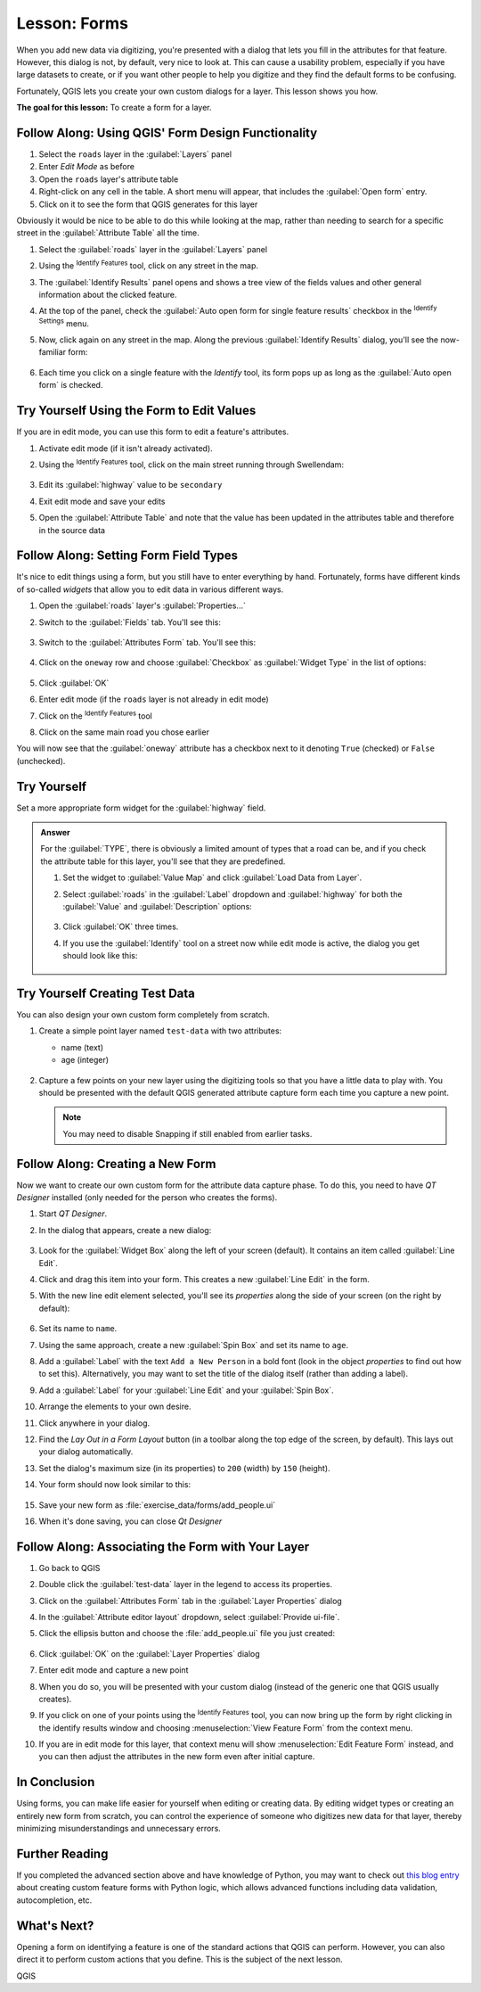 |LS| Forms
======================================================================

When you add new data via digitizing, you're presented with a dialog
that lets you fill in the attributes for that feature.
However, this dialog is not, by default, very nice to look at.
This can cause a usability problem, especially if you have large
datasets to create, or if you want other people to help you digitize
and they find the default forms to be confusing.

Fortunately, QGIS lets you create your own custom dialogs for a
layer.
This lesson shows you how.

**The goal for this lesson:** To create a form for a layer.

|basic| |FA| Using QGIS' Form Design Functionality
----------------------------------------------------------------------

#. Select the ``roads`` layer in the :guilabel:`Layers` panel
#. Enter *Edit Mode* as before
#. Open the ``roads`` layer's attribute table
#. Right-click on any cell in the table. A short menu will appear,
   that includes the :guilabel:`Open form` entry.
#. Click on it to see the form that QGIS generates for this layer

Obviously it would be nice to be able to do this while looking at the
map, rather than needing to search for a specific street in the
:guilabel:`Attribute Table` all the time.

#. Select the :guilabel:`roads` layer in the :guilabel:`Layers` panel
#. Using the |identify| :sup:`Identify Features` tool, click on any
   street in the map.
#. The :guilabel:`Identify Results` panel opens and shows a tree view
   of the fields values and other general information about the
   clicked feature.
#. At the top of the panel, check the :guilabel:`Auto open form for single feature results`
   checkbox in the |options| :sup:`Identify Settings` menu.
#. Now, click again on any street in the map. Along the previous
   :guilabel:`Identify Results` dialog, you'll see the now-familiar
   form:

   .. figure:: img/roads_form.png
      :align: center

#. Each time you click on a single feature with the *Identify* tool,
   its form pops up as long as the :guilabel:`Auto open form` is
   checked.

|basic| |TY| Using the Form to Edit Values
----------------------------------------------------------------------

If you are in edit mode, you can use this form to edit a feature's
attributes.

#. Activate edit mode (if it isn't already activated).
#. Using the |identify| :sup:`Identify Features` tool, click on the
   main street running through |majorUrbanName|:

   .. figure:: img/main_street_selected.png
      :align: center

#. Edit its :guilabel:`highway` value to be ``secondary``
#. Exit edit mode and save your edits
#. Open the :guilabel:`Attribute Table` and note that the value has
   been updated in the attributes table and therefore in the source
   data

|moderate| |FA| Setting Form Field Types
----------------------------------------------------------------------

It's nice to edit things using a form, but you still have to enter
everything by hand.
Fortunately, forms have different kinds of so-called *widgets* that
allow you to edit data in various different ways.

#. Open the :guilabel:`roads` layer's :guilabel:`Properties...`
#. Switch to the :guilabel:`Fields` tab. You'll see this:

   .. figure:: img/fields_panel.png
      :align: center

#. Switch to the :guilabel:`Attributes Form` tab. You'll see this:

   .. figure:: img/attributes_form.png
      :align: center

#. Click on the ``oneway`` row and choose :guilabel:`Checkbox` as
   :guilabel:`Widget Type` in the list of options:

   .. figure:: img/checkbox_selected.png
      :align: center

#. Click :guilabel:`OK`
#. Enter edit mode (if the ``roads`` layer is not already in edit mode)
#. Click on the |identify| :sup:`Identify Features` tool
#. Click on the same main road you chose earlier

You will now see that the :guilabel:`oneway` attribute has a
checkbox next to it denoting ``True`` (checked) or ``False``
(unchecked).


|hard| |TY|
----------------------------------------------------------------------

Set a more appropriate form widget for the :guilabel:`highway` field.

.. admonition:: Answer
   :class: dropdown

   For the :guilabel:`TYPE`, there is obviously a limited amount of types that a
   road can be, and if you check the attribute table for this layer, you'll see
   that they are predefined.

   #. Set the widget to :guilabel:`Value Map` and click
      :guilabel:`Load Data from Layer`.
   #. Select :guilabel:`roads` in the :guilabel:`Label` dropdown and
      :guilabel:`highway` for both the :guilabel:`Value` and :guilabel:`Description`
      options:

      .. figure:: img/value_map_settings.png
         :align: center

   #. Click :guilabel:`OK` three times.
   #. If you use the :guilabel:`Identify` tool on a street now while edit mode is
      active, the dialog you get should look like this:

      .. figure:: img/highway_as_value_map.png
         :align: center

|hard| |TY| Creating Test Data
----------------------------------------------------------------------

You can also design your own custom form completely from scratch.

#. Create a simple point layer named ``test-data`` with two
   attributes:

   * name (text)
   * age (integer)

   .. figure:: img/new_point_layer.png
      :align: center

#. Capture a few points on your new layer using the digitizing tools
   so that you have a little data to play with.
   You should be presented with the default QGIS generated attribute
   capture form each time you capture a new point.

   .. note:: You may need to disable Snapping if still enabled from
      earlier tasks.

   .. figure:: img/new_point_entry.png
      :align: center

.. _creating-new-form:

|hard| |FA| Creating a New Form
----------------------------------------------------------------------

Now we want to create our own custom form for the attribute data
capture phase.
To do this, you need to have *QT Designer* installed (only needed for
the person who creates the forms).

#. Start *QT Designer*.
#. In the dialog that appears, create a new dialog:

   .. figure:: img/qt_new_dialog.png
      :align: center

#. Look for the :guilabel:`Widget Box` along the left of your screen
   (default).
   It contains an item called :guilabel:`Line Edit`.
#. Click and drag this item into your form. This creates a new
   :guilabel:`Line Edit` in the form.
#. With the new line edit element selected, you'll see its
   *properties* along the side of your screen (on the right by
   default):

   .. figure:: img/qt_line_edit.png
      :align: center

#. Set its name to ``name``.
#. Using the same approach, create a new :guilabel:`Spin Box` and set its name to
   ``age``.
#. Add a :guilabel:`Label` with the text ``Add a New Person`` in a
   bold font (look in the object *properties* to find out how to set
   this).
   Alternatively, you may want to set the title of the dialog itself
   (rather than adding a label).
#. Add a :guilabel:`Label` for your :guilabel:`Line Edit` and your :guilabel:`Spin Box`.
#. Arrange the elements to your own desire.
#. Click anywhere in your dialog.
#. Find the *Lay Out in a Form Layout* button (in a toolbar along the top
   edge of the screen, by default). This lays out your dialog
   automatically.
#. Set the dialog's maximum size (in its properties) to ``200``
   (width) by ``150`` (height).
#. Your form should now look similar to this:

   .. figure:: img/qt_example_form.png
      :align: center

#. Save your new form as :file:`exercise_data/forms/add_people.ui`
#. When it's done saving, you can close *Qt Designer*

|hard| |FA| Associating the Form with Your Layer
----------------------------------------------------------------------

#. Go back to QGIS
#. Double click the :guilabel:`test-data` layer in the legend to
   access its properties.
#. Click on the :guilabel:`Attributes Form` tab in the
   :guilabel:`Layer Properties` dialog
#. In the :guilabel:`Attribute editor layout` dropdown, select
   :guilabel:`Provide ui-file`.
#. Click the ellipsis button and choose the :file:`add_people.ui` file
   you just created:

   .. figure:: img/provide_ui_file.png
      :align: center

#. Click :guilabel:`OK` on the :guilabel:`Layer Properties` dialog
#. Enter edit mode and capture a new point
#. When you do so, you will be presented with your custom dialog
   (instead of the generic one that QGIS usually creates).
#. If you click on one of your points using the
   |identify| :sup:`Identify Features` tool, you can now bring up the
   form by right clicking in the identify results window and choosing
   :menuselection:`View Feature Form` from the context menu.
#. If you are in edit mode for this layer, that context menu will show
   :menuselection:`Edit Feature Form` instead, and you can then adjust
   the attributes in the new form even after initial capture.

|IC|
----------------------------------------------------------------------

Using forms, you can make life easier for yourself when editing or
creating data.
By editing widget types or creating an entirely new form from scratch,
you can control the experience of someone who digitizes new data for
that layer, thereby minimizing misunderstandings and unnecessary
errors.

|FR|
----------------------------------------------------------------------

If you completed the advanced section above and have knowledge of
Python, you may want to check out
`this blog entry <https://woostuff.wordpress.com/2011/09/05/qgis-tips-custom-feature-forms-with-python-logic/>`_
about creating custom feature forms with Python logic, which allows
advanced functions including data validation, autocompletion, etc.

|WN|
----------------------------------------------------------------------

Opening a form on identifying a feature is one of the standard actions
that QGIS can perform.
However, you can also direct it to perform custom actions that you
define.
This is the subject of the next lesson.


.. Substitutions definitions - AVOID EDITING PAST THIS LINE
   This will be automatically updated by the find_set_subst.py script.
   If you need to create a new substitution manually,
   please add it also to the substitutions.txt file in the
   source folder.

.. |FA| replace:: Follow Along:
.. |FR| replace:: Further Reading
.. |IC| replace:: In Conclusion
.. |LS| replace:: Lesson:
.. |TY| replace:: Try Yourself
.. |WN| replace:: What's Next?
.. |basic| image:: /static/common/basic.png
.. |hard| image:: /static/common/hard.png
.. |identify| image:: /static/common/mActionIdentify.png
   :width: 1.5em
.. |majorUrbanName| replace:: Swellendam
.. |moderate| image:: /static/common/moderate.png
.. |options| image:: /static/common/mActionOptions.png
   :width: 1em

QGIS
